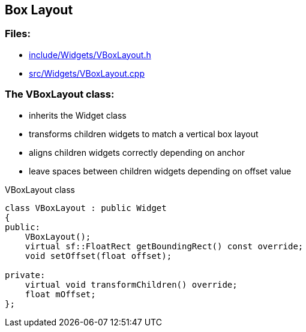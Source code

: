 == Box Layout

//link:widgets/boxLayout.adoc[boxLayout.adoc]

=== Files:

* link:../../include/Widgets/VBoxLayout.h[include/Widgets/VBoxLayout.h]

* link:../../src/Widgets/VBoxLayout.cpp[src/Widgets/VBoxLayout.cpp]

=== The VBoxLayout class:

* inherits the Widget class

* transforms children widgets to match a vertical box layout

* aligns children widgets correctly depending on anchor

* leave spaces between children widgets depending on offset value

.VBoxLayout class
[source, C++]
----
class VBoxLayout : public Widget
{
public:
    VBoxLayout();
    virtual sf::FloatRect getBoundingRect() const override;
    void setOffset(float offset);

private:
    virtual void transformChildren() override;
    float mOffset;
};
----